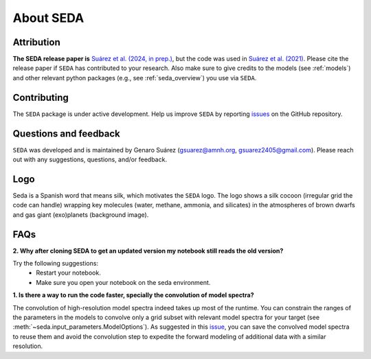About SEDA
==========

Attribution
-----------
**The SEDA release paper is** `Suárez et al. (2024, in prep.) <https:xxx>`__, but the code was used in `Suárez et al. (2021) <https://ui.adsabs.harvard.edu/abs/2021ApJ...920...99S/abstract>`__. Please cite the release paper if :math:`\texttt{SEDA}` has contributed to your research. Also make sure to give credits to the models (see :ref:`models`) and other relevant python packages (e.g., see :ref:`seda_overview`) you use via :math:`\texttt{SEDA}`.

Contributing
------------
The :math:`\texttt{SEDA}` package is under active development. Help us improve :math:`\texttt{SEDA}` by reporting `issues <https://github.com/suarezgenaro/seda/issues>`__ on the GitHub repository.

Questions and feedback
----------------------
:math:`\texttt{SEDA}` was developed and is maintained by Genaro Suárez (gsuarez@amnh.org, gsuarez2405@gmail.com). Please reach out with any suggestions, questions, and/or feedback.

Logo
----
Seda is a Spanish word that means silk, which motivates the :math:`\texttt{SEDA}` logo. The logo shows a silk cocoon (irregular grid the code can handle) wrapping key molecules (water, methane, ammonia, and silicates) in the atmospheres of brown dwarfs and gas giant (exo)planets (background image).

FAQs
----
**2. Why after cloning SEDA to get an updated version my notebook still reads the old version?**

Try the following suggestions:
  - Restart your notebook.
  - Make sure you open your notebook on the seda environment.

**1. Is there a way to run the code faster, specially the convolution of model spectra?**

The convolution of high-resolution model spectra indeed takes up most of the runtime. You can constrain the ranges of the parameters in the models to convolve only a grid subset with relevant model spectra for your target (see :meth:`~seda.input_parameters.ModelOptions`). As suggested in this `issue <https://github.com/suarezgenaro/seda/issues/14>`__, you can save the convolved model spectra to reuse them and avoid the convolution step to expedite the forward modeling of additional data with a similar resolution.
